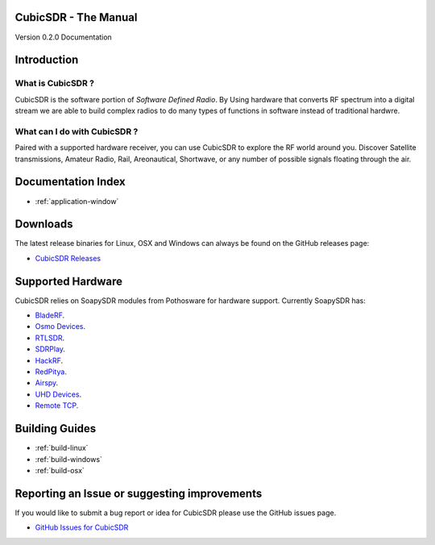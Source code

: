 =====================
CubicSDR - The Manual
=====================

Version 0.2.0 Documentation 

.. figure:: CubicSDR-Intro.png
   :align: center
   :alt: CubicSDR Introduction

.. tcctree::
   :maxdepth: 3


============
Introduction
============

What is CubicSDR ?
------------------
CubicSDR is the software portion of *Software Defined Radio*. By Using hardware that converts RF spectrum into a digital stream we are able to build complex radios to do many types of functions in software instead of traditional hardwre.  


What can I do with CubicSDR ?
-----------------------------
Paired with a supported hardware receiver, you can use CubicSDR to explore the RF world around you. Discover Satellite transmissions, Amateur Radio, Rail, Areonautical, Shortwave, or any number of possible signals floating through the air.

===================
Documentation Index
===================

*   :ref:`application-window`

=========
Downloads
=========

The latest release binaries for Linux, OSX and Windows can always be found on the GitHub releases page:

* `CubicSDR Releases <https://www.github.com/cjcliffe/CubicSDR/releases>`_

==================
Supported Hardware
==================

CubicSDR relies on SoapySDR modules from Pothosware for hardware support.  Currently SoapySDR has:

* `BladeRF <https://github.com/pothosware/SoapyBladeRF>`_.
* `Osmo Devices  <https://github.com/pothosware/SoapyOsmo>`_.
* `RTLSDR <https://github.com/pothosware/SoapyRTLSDR>`_.
* `SDRPlay  <https://github.com/pothosware/SoapySDRPlay>`_.
* `HackRF  <https://github.com/pothosware/SoapyHackRF>`_.
* `RedPitya  <https://github.com/pothosware/SoapyRedPitaya>`_.
* `Airspy <https://github.com/pothosware/SoapyAirspy>`_.
* `UHD Devices  <https://github.com/pothosware/SoapyUHD>`_.
* `Remote TCP  <https://github.com/pothosware/SoapyRemote>`_.

===============
Building Guides
===============

*   :ref:`build-linux`
*   :ref:`build-windows`
*   :ref:`build-osx`

=============================================
Reporting an Issue or suggesting improvements
=============================================

If you would like to submit a bug report or idea for CubicSDR please use the GitHub issues page.

* `GitHub Issues for CubicSDR <https://www.github.com/cjcliffe/CubicSDR/issues>`_